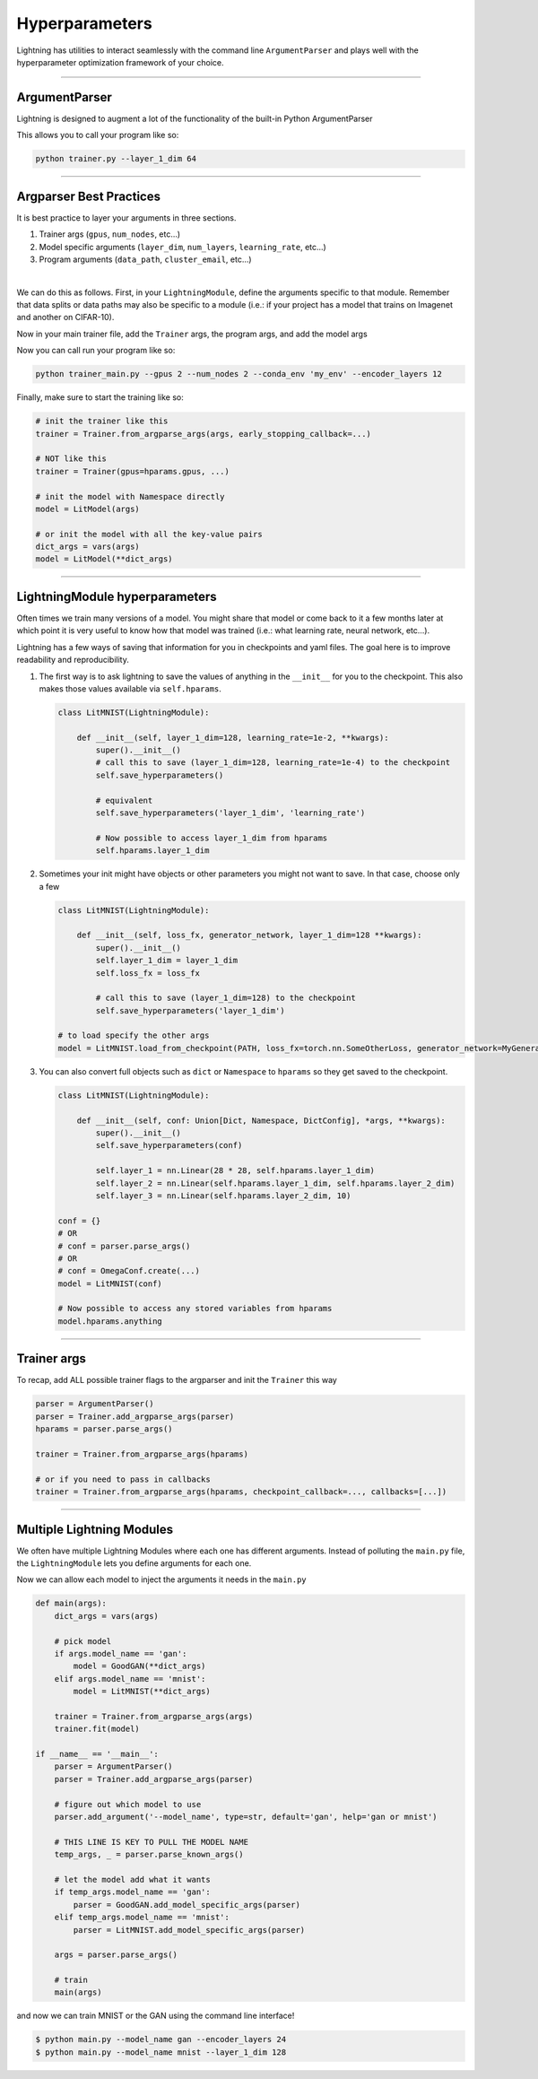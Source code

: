 .. testsetup:: *

    import torch
    from argparse import ArgumentParser, Namespace
    from pytorch_lightning.trainer.trainer import Trainer
    from pytorch_lightning.core.lightning import LightningModule
    import sys
    sys.argv = ['foo']

Hyperparameters
---------------
Lightning has utilities to interact seamlessly with the command line ``ArgumentParser``
and plays well with the hyperparameter optimization framework of your choice.

----------

ArgumentParser
^^^^^^^^^^^^^^
Lightning is designed to augment a lot of the functionality of the built-in Python ArgumentParser

.. testcode::

    from argparse import ArgumentParser
    parser = ArgumentParser()
    parser.add_argument('--layer_1_dim', type=int, default=128)
    args = parser.parse_args()

This allows you to call your program like so:

.. code-block:: bash

    python trainer.py --layer_1_dim 64

----------

Argparser Best Practices
^^^^^^^^^^^^^^^^^^^^^^^^
It is best practice to layer your arguments in three sections.

1.  Trainer args (``gpus``, ``num_nodes``, etc...)
2.  Model specific arguments (``layer_dim``, ``num_layers``, ``learning_rate``, etc...)
3.  Program arguments (``data_path``, ``cluster_email``, etc...)

|

We can do this as follows. First, in your ``LightningModule``, define the arguments
specific to that module. Remember that data splits or data paths may also be specific to
a module (i.e.: if your project has a model that trains on Imagenet and another on CIFAR-10).

.. testcode::

    class LitModel(LightningModule):

        @staticmethod
        def add_model_specific_args(parent_parser):
            parser = parent_parser.add_argument_group("LitModel")
            parser.add_argument('--encoder_layers', type=int, default=12)
            parser.add_argument('--data_path', type=str, default='/some/path')
            return parent_parser

Now in your main trainer file, add the ``Trainer`` args, the program args, and add the model args

.. testcode::

    # ----------------
    # trainer_main.py
    # ----------------
    from argparse import ArgumentParser
    parser = ArgumentParser()

    # add PROGRAM level args
    parser.add_argument('--conda_env', type=str, default='some_name')
    parser.add_argument('--notification_email', type=str, default='will@email.com')

    # add model specific args
    parser = LitModel.add_model_specific_args(parser)

    # add all the available trainer options to argparse
    # ie: now --gpus --num_nodes ... --fast_dev_run all work in the cli
    parser = Trainer.add_argparse_args(parser)

    args = parser.parse_args()

Now you can call run your program like so:

.. code-block:: bash

    python trainer_main.py --gpus 2 --num_nodes 2 --conda_env 'my_env' --encoder_layers 12

Finally, make sure to start the training like so:

.. code-block:: python

    # init the trainer like this
    trainer = Trainer.from_argparse_args(args, early_stopping_callback=...)

    # NOT like this
    trainer = Trainer(gpus=hparams.gpus, ...)

    # init the model with Namespace directly
    model = LitModel(args)

    # or init the model with all the key-value pairs
    dict_args = vars(args)
    model = LitModel(**dict_args)

----------

LightningModule hyperparameters
^^^^^^^^^^^^^^^^^^^^^^^^^^^^^^^
Often times we train many versions of a model. You might share that model or come back to it a few months later
at which point it is very useful to know how that model was trained (i.e.: what learning rate, neural network, etc...).

Lightning has a few ways of saving that information for you in checkpoints and yaml files. The goal here is to
improve readability and reproducibility.

1.  The first way is to ask lightning to save the values of anything in the ``__init__`` for you to the checkpoint.
    This also makes those values available via ``self.hparams``.

    .. code-block:: python

        class LitMNIST(LightningModule):

            def __init__(self, layer_1_dim=128, learning_rate=1e-2, **kwargs):
                super().__init__()
                # call this to save (layer_1_dim=128, learning_rate=1e-4) to the checkpoint
                self.save_hyperparameters()

                # equivalent
                self.save_hyperparameters('layer_1_dim', 'learning_rate')

                # Now possible to access layer_1_dim from hparams
                self.hparams.layer_1_dim


2.  Sometimes your init might have objects or other parameters you might not want to save.
    In that case, choose only a few

    .. code-block:: python

        class LitMNIST(LightningModule):

            def __init__(self, loss_fx, generator_network, layer_1_dim=128 **kwargs):
                super().__init__()
                self.layer_1_dim = layer_1_dim
                self.loss_fx = loss_fx

                # call this to save (layer_1_dim=128) to the checkpoint
                self.save_hyperparameters('layer_1_dim')

        # to load specify the other args
        model = LitMNIST.load_from_checkpoint(PATH, loss_fx=torch.nn.SomeOtherLoss, generator_network=MyGenerator())


3.  You can also convert full objects such as ``dict`` or ``Namespace`` to ``hparams`` so they get saved to the checkpoint.

    .. code-block:: python

        class LitMNIST(LightningModule):

            def __init__(self, conf: Union[Dict, Namespace, DictConfig], *args, **kwargs):
                super().__init__()
                self.save_hyperparameters(conf)

                self.layer_1 = nn.Linear(28 * 28, self.hparams.layer_1_dim)
                self.layer_2 = nn.Linear(self.hparams.layer_1_dim, self.hparams.layer_2_dim)
                self.layer_3 = nn.Linear(self.hparams.layer_2_dim, 10)

        conf = {}
        # OR
        # conf = parser.parse_args()
        # OR
        # conf = OmegaConf.create(...)
        model = LitMNIST(conf)

        # Now possible to access any stored variables from hparams
        model.hparams.anything



----------

Trainer args
^^^^^^^^^^^^
To recap, add ALL possible trainer flags to the argparser and init the ``Trainer`` this way

.. code-block:: python

    parser = ArgumentParser()
    parser = Trainer.add_argparse_args(parser)
    hparams = parser.parse_args()

    trainer = Trainer.from_argparse_args(hparams)

    # or if you need to pass in callbacks
    trainer = Trainer.from_argparse_args(hparams, checkpoint_callback=..., callbacks=[...])

----------

Multiple Lightning Modules
^^^^^^^^^^^^^^^^^^^^^^^^^^

We often have multiple Lightning Modules where each one has different arguments. Instead of
polluting the ``main.py`` file, the ``LightningModule`` lets you define arguments for each one.

.. testcode::

    class LitMNIST(LightningModule):

        def __init__(self, layer_1_dim, **kwargs):
            super().__init__()
            self.layer_1 = nn.Linear(28 * 28, layer_1_dim)

        @staticmethod
        def add_model_specific_args(parent_parser):
            parser = parent_parser.add_argument_group("LitMNIST")
            parser.add_argument('--layer_1_dim', type=int, default=128)
            return parent_parser

.. testcode::

    class GoodGAN(LightningModule):

        def __init__(self, encoder_layers, **kwargs):
            super().__init__()
            self.encoder = Encoder(layers=encoder_layers)

        @staticmethod
        def add_model_specific_args(parent_parser):
            parser = parent_parser.add_argument_group("GoodGAN")
            parser.add_argument('--encoder_layers', type=int, default=12)
            return parent_parser


Now we can allow each model to inject the arguments it needs in the ``main.py``

.. code-block:: python

    def main(args):
        dict_args = vars(args)

        # pick model
        if args.model_name == 'gan':
            model = GoodGAN(**dict_args)
        elif args.model_name == 'mnist':
            model = LitMNIST(**dict_args)

        trainer = Trainer.from_argparse_args(args)
        trainer.fit(model)

    if __name__ == '__main__':
        parser = ArgumentParser()
        parser = Trainer.add_argparse_args(parser)

        # figure out which model to use
        parser.add_argument('--model_name', type=str, default='gan', help='gan or mnist')

        # THIS LINE IS KEY TO PULL THE MODEL NAME
        temp_args, _ = parser.parse_known_args()

        # let the model add what it wants
        if temp_args.model_name == 'gan':
            parser = GoodGAN.add_model_specific_args(parser)
        elif temp_args.model_name == 'mnist':
            parser = LitMNIST.add_model_specific_args(parser)

        args = parser.parse_args()

        # train
        main(args)

and now we can train MNIST or the GAN using the command line interface!

.. code-block:: bash

    $ python main.py --model_name gan --encoder_layers 24
    $ python main.py --model_name mnist --layer_1_dim 128
